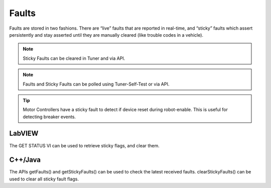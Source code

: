 Faults
======

Faults are stored in two fashions.  There are “live” faults that are reported in real-time, and “sticky” faults which assert persistently and stay asserted until they are manually cleared (like trouble codes in a vehicle).

.. note:: Sticky Faults can be cleared in Tuner and via API.

.. note:: Faults and Sticky Faults can be polled using Tuner-Self-Test or via API.

.. tip:: Motor Controllers have a sticky fault to detect if device reset during robot-enable.  This is useful for detecting breaker events.

LabVIEW
-------------------
The GET STATUS VI can be used to retrieve sticky flags, and clear them.

.. image:: img/lv-faults.png

C++/Java
-------------------
The APIs getFaults() and getStickyFaults() can be used to check the latest received faults.  
clearStickyFaults() can be used to clear all sticky fault flags.
